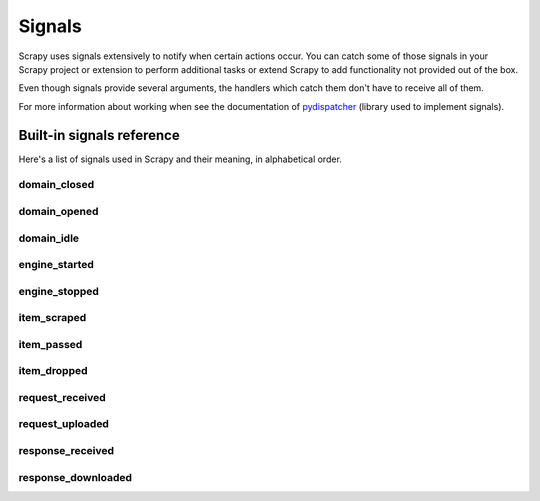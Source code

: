 .. _topics-signals:

=======
Signals
=======

Scrapy uses signals extensively to notify when certain actions occur. You can
catch some of those signals in your Scrapy project or extension to perform
additional tasks or extend Scrapy to add functionality not provided out of the
box.

Even though signals provide several arguments, the handlers which catch them
don't have to receive all of them.

For more information about working when see the documentation of
`pydispatcher`_ (library used to implement signals).

.. _pydispatcher: http://pydispatcher.sourceforge.net/


.. _topics-signals-ref:

Built-in signals reference
==========================

.. module:: scrapy.core.signals
   :synopsis: Signals definitions

Here's a list of signals used in Scrapy and their meaning, in alphabetical
order.

domain_closed
-------------

.. signal:: domain_closed
.. function:: domain_closed(domain, spider, reason)

    Sent after a spider/domain has been closed. This can be used to release
    per-spider resources reserved on :signal:`domain_opened`.

    :param domain: a string which contains the domain of the spider which has
        been closed
    :type domain: str

    :param spider: the spider which has been closed
    :type spider: :class:`~scrapy.spider.BaseSpider` object

    :param reason: a string which describes the reason why the domain was closed. If
        it was closed because the domain has completed scraping, it the reason
        is ``'finished'``. Otherwise, if the domain was manually closed by
        calling the ``close_domain`` engine method, then the reason is the one
        passed in the ``reason`` argument of that method (which defaults to
        ``'cancelled'``). If the engine was shutdown (for example, by hitting
        Ctrl-C to stop it) the reason will be ``'shutdown'``.
    :type reason: str

domain_opened
-------------

.. signal:: domain_opened
.. function:: domain_opened(domain, spider)

    Sent after a spider/domain has been opened for crawling. This is typically
    used to reserve per-spider resources, but can be used for any task that
    needs to be performed when a spider/domain is opened.

    :param domain: a string with the domain of the spider which has been opened
    :type domain: str

    :param spider: the spider which has been opened
    :type spider: :class:`~scrapy.spider.BaseSpider` object

domain_idle
-----------

.. signal:: domain_idle
.. function:: domain_idle(domain, spider)

    Sent when a domain has gone idle, which means the spider has no further:

        * requests waiting to be downloaded
        * requests scheduled
        * items being processed in the item pipeline

    If the idle state persists after all handlers of this signal have finished,
    the engine starts closing the domain. After the domain has finished
    closing, the :signal:`domain_closed` signal is sent.

    You can, for example, schedule some requests in your :signal:`domain_idle`
    handler to prevent the domain from being closed.

    :param domain: is a string with the domain of the spider which has gone idle
    :type domain: str

    :param spider: the spider which has gone idle
    :type spider: :class:`~scrapy.spider.BaseSpider` object


engine_started
--------------

.. signal:: engine_started
.. function:: engine_started()

    Sent when the Scrapy engine is started (for example, when a crawling
    process has started).

engine_stopped
--------------

.. signal:: engine_stopped
.. function:: engine_stopped()

    Sent when the Scrapy engine is stopped (for example, when a crawling
    process has finished).

item_scraped
------------

.. signal:: item_scraped
.. function:: item_scraped(item, spider, response)

    Sent when the engine receives a new scraped item from the spider, and right
    before the item is sent to the :ref:`topics-item-pipeline`.

    :param item: is the item scraped
    :type item: :class:`~scrapy.item.Item` object

    :param spider: the spider which scraped the item
    :type spider: :class:`~scrapy.spider.BaseSpider` object

    :param response: the response from which the item was scraped
    :type response: :class:`~scrapy.http.Response` object

item_passed
-----------

.. signal:: item_passed
.. function:: item_passed(item, spider, output)

    Sent after an item has passed all the :ref:`topics-item-pipeline` stages without
    being dropped.

    :param item: the item which passed the pipeline
    :type item: :class:`~scrapy.item.Item` object

    :param spider: the spider which scraped the item
    :type spider: :class:`~scrapy.spider.BaseSpider` object

    :param output: the output of the item pipeline. This is typically the
        same :class:`~scrapy.item.Item` object received in the ``item``
        parameter, unless some pipeline stage created a new item.

item_dropped
------------

.. signal:: item_dropped
.. function:: item_dropped(item, spider, exception)

    Sent after an item has been dropped from the :ref:`topics-item-pipeline`
    when some stage raised a :exc:`~scrapy.core.exceptions.DropItem` exception.

    :param item: the item dropped from the :ref:`topics-item-pipeline`
    :type item: :class:`~scrapy.item.Item` object

    :param spider: the spider which scraped the item
    :type spider: :class:`~scrapy.spider.BaseSpider` object

    :param exception: the exception (which must be a
        :exc:`~scrapy.core.exceptions.DropItem` subclass) which caused the item
        to be dropped
    :type exception: :exc:`~scrapy.core.exceptions.DropItem` exception

request_received
----------------

.. signal:: request_received
.. function:: request_received(request, spider)

    Sent when the engine receives a :class:`~scrapy.http.Request` from a spider.

    :param request: the request received
    :type request: :class:`~scrapy.http.Request` object

    :param spider: the spider which generated the request
    :type spider: :class:`~scrapy.spider.BaseSpider` object

request_uploaded
----------------

.. signal:: request_uploaded
.. function:: request_uploaded(request, spider)

    Sent right after the download has sent a :class:`~scrapy.http.Request`.

    :param request: the request uploaded/sent
    :type request: :class:`~scrapy.http.Request` object

    :param spider: the spider which generated the request
    :type spider: :class:`~scrapy.spider.BaseSpider` object

response_received
-----------------

.. signal:: response_received
.. function:: response_received(response, spider)

    :param response: the response received
    :type response: :class:`~scrapy.http.Response` object

    :param spider: the spider for which the response is intended
    :type spider: :class:`~scrapy.spider.BaseSpider` object

    Sent when the engine receives a new :class:`~scrapy.http.Response` from the
    downloader.

response_downloaded
-------------------

.. signal:: response_downloaded
.. function:: response_downloaded(response, spider)

    Sent by the downloader right after a ``HTTPResponse`` is downloaded.

    :param response: the response downloaded
    :type response: :class:`~scrapy.http.Response` object

    :param spider: the spider for which the response is intended
    :type spider: :class:`~scrapy.spider.BaseSpider` object

